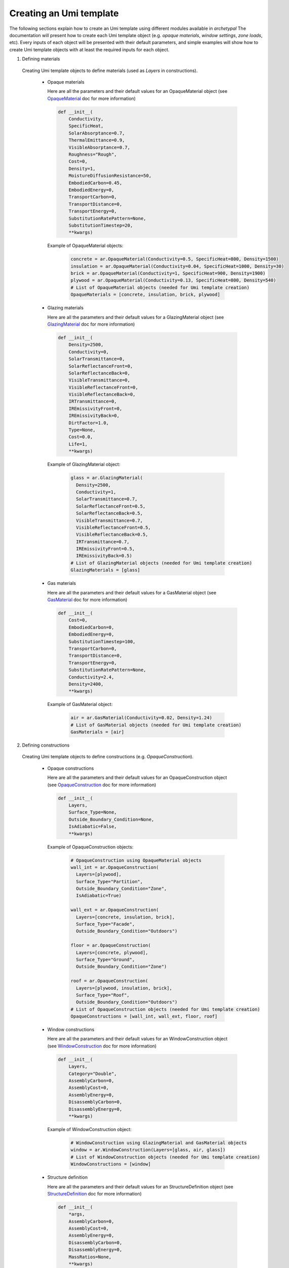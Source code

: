 Creating an Umi template
------------------------

The following sections explain how to create an Umi template using different
modules available in `archetypal`
The documentation will present how to create each Umi template object (e.g.
`opaque materials`, `window settings`, `zone loads`, etc). Every inputs of
each object will be presented with their default parameters, and simple
examples will show how to create Umi template objects with at least the
required inputs for each object.

1. Defining materials

  Creating Umi template objects to define materials (used as `Layers`
  in constructions).

    - Opaque materials

      Here are all the parameters and their default values for an
      OpaqueMaterial object (see OpaqueMaterial_ doc for more information)

      .. code-block:: python

        def __init__(
            Conductivity,
            SpecificHeat,
            SolarAbsorptance=0.7,
            ThermalEmittance=0.9,
            VisibleAbsorptance=0.7,
            Roughness="Rough",
            Cost=0,
            Density=1,
            MoistureDiffusionResistance=50,
            EmbodiedCarbon=0.45,
            EmbodiedEnergy=0,
            TransportCarbon=0,
            TransportDistance=0,
            TransportEnergy=0,
            SubstitutionRatePattern=None,
            SubstitutionTimestep=20,
            **kwargs)

      Example of OpaqueMaterial objects:

        .. code-block:: python

          concrete = ar.OpaqueMaterial(Conductivity=0.5, SpecificHeat=800, Density=1500)
          insulation = ar.OpaqueMaterial(Conductivity=0.04, SpecificHeat=1000, Density=30)
          brick = ar.OpaqueMaterial(Conductivity=1, SpecificHeat=900, Density=1900)
          plywood = ar.OpaqueMaterial(Conductivity=0.13, SpecificHeat=800, Density=540)
          # List of OpaqueMaterial objects (needed for Umi template creation)
          OpaqueMaterials = [concrete, insulation, brick, plywood]

    - Glazing materials

      Here are all the parameters and their default values for a
      GlazingMaterial object (see GlazingMaterial_ doc for more information)

      .. code-block:: python

        def __init__(
            Density=2500,
            Conductivity=0,
            SolarTransmittance=0,
            SolarReflectanceFront=0,
            SolarReflectanceBack=0,
            VisibleTransmittance=0,
            VisibleReflectanceFront=0,
            VisibleReflectanceBack=0,
            IRTransmittance=0,
            IREmissivityFront=0,
            IREmissivityBack=0,
            DirtFactor=1.0,
            Type=None,
            Cost=0.0,
            Life=1,
            **kwargs)

      Example of GlazingMaterial object:

        .. code-block:: python

          glass = ar.GlazingMaterial(
            Density=2500,
            Conductivity=1,
            SolarTransmittance=0.7,
            SolarReflectanceFront=0.5,
            SolarReflectanceBack=0.5,
            VisibleTransmittance=0.7,
            VisibleReflectanceFront=0.5,
            VisibleReflectanceBack=0.5,
            IRTransmittance=0.7,
            IREmissivityFront=0.5,
            IREmissivityBack=0.5)
          # List of GlazingMaterial objects (needed for Umi template creation)
          GlazingMaterials = [glass]

    - Gas materials

      Here are all the parameters and their default values for a
      GasMaterial object (see GasMaterial_ doc for more information)

      .. code-block:: python

        def __init__(
            Cost=0,
            EmbodiedCarbon=0,
            EmbodiedEnergy=0,
            SubstitutionTimestep=100,
            TransportCarbon=0,
            TransportDistance=0,
            TransportEnergy=0,
            SubstitutionRatePattern=None,
            Conductivity=2.4,
            Density=2400,
            **kwargs)

      Example of GasMaterial object:

        .. code-block:: python

          air = ar.GasMaterial(Conductivity=0.02, Density=1.24)
          # List of GasMaterial objects (needed for Umi template creation)
          GasMaterials = [air]

2. Defining constructions

  Creating Umi template objects to define constructions (e.g. `OpaqueConstruction`).

    - Opaque constructions

      Here are all the parameters and their default values for an
      OpaqueConstruction object (see OpaqueConstruction_ doc for more information)

      .. code-block:: python

        def __init__(
            Layers,
            Surface_Type=None,
            Outside_Boundary_Condition=None,
            IsAdiabatic=False,
            **kwargs)

      Example of OpaqueConstruction objects:

        .. code-block:: python

          # OpaqueConstruction using OpaqueMaterial objects
          wall_int = ar.OpaqueConstruction(
            Layers=[plywood],
            Surface_Type="Partition",
            Outside_Boundary_Condition="Zone",
            IsAdiabatic=True)

          wall_ext = ar.OpaqueConstruction(
            Layers=[concrete, insulation, brick],
            Surface_Type="Facade",
            Outside_Boundary_Condition="Outdoors")

          floor = ar.OpaqueConstruction(
            Layers=[concrete, plywood],
            Surface_Type="Ground",
            Outside_Boundary_Condition="Zone")

          roof = ar.OpaqueConstruction(
            Layers=[plywood, insulation, brick],
            Surface_Type="Roof",
            Outside_Boundary_Condition="Outdoors")
          # List of OpaqueConstruction objects (needed for Umi template creation)
          OpaqueConstructions = [wall_int, wall_ext, floor, roof]

    - Window constructions

      Here are all the parameters and their default values for an
      WindowConstruction object (see WindowConstruction_ doc for more information)

      .. code-block:: python

        def __init__(
            Layers,
            Category="Double",
            AssemblyCarbon=0,
            AssemblyCost=0,
            AssemblyEnergy=0,
            DisassemblyCarbon=0,
            DisassemblyEnergy=0,
            **kwargs)

      Example of WindowConstruction object:

        .. code-block:: python

          # WindowConstruction using GlazingMaterial and GasMaterial objects
          window = ar.WindowConstruction(Layers=[glass, air, glass])
          # List of WindowConstruction objects (needed for Umi template creation)
          WindowConstructions = [window]

    - Structure definition

      Here are all the parameters and their default values for an
      StructureDefinition object (see StructureDefinition_ doc for more information)

      .. code-block:: python

        def __init__(
            *args,
            AssemblyCarbon=0,
            AssemblyCost=0,
            AssemblyEnergy=0,
            DisassemblyCarbon=0,
            DisassemblyEnergy=0,
            MassRatios=None,
            **kwargs)

      We observe that StructureDefinition uses MassRatio objects. Here are the
      parameters of MassRatio object (see MassRatio_ doc for more information)

      .. code-block:: python

        def __init__(HighLoadRatio=None, Material=None, NormalRatio=None)

      Example of StructureDefinition object:

        .. code-block:: python

          # StructureDefinition using OpaqueMaterial objects
          mass_ratio = ar.MassRatio(Material=plywood, NormalRatio="NormalRatio")
          struct_definition = ar.StructureDefinition(MassRatios=[mass_ratio])
          # List of StructureDefinition objects (needed for Umi template creation)
          StructureDefinitions = [struct_definition]

3. Defining schedules

  Creating Umi template objects to define schedules (e.g. `DaySchedule`).

    - Day schedules

      Here are all the parameters and their default values for an
      DaySchedule object (see DaySchedule_ doc for more information)

      .. code-block:: python

        def __init__(
            Name=None,
            idf=None,
            start_day_of_the_week=0,
            strict=False,
            base_year=2018,
            schType=None,
            schTypeLimitsName=None,
            values=None,
            **kwargs)

      Example of DaySchedule objects:

        .. code-block:: python

          # Always on
          sch_d_on = ar.DaySchedule.from_values(
            [1] * 24, Category="Day", schTypeLimitsName="Fractional", Name="AlwaysOn")
          # Always off
          sch_d_off = ar.DaySchedule.from_values(
            [0] * 24, Category="Day", schTypeLimitsName="Fractional", Name="AlwaysOff")
          # DHW
          sch_d_dhw = ar.DaySchedule.from_values(
            [0.3] * 24, Category="Day", schTypeLimitsName="Fractional", Name="DHW")
          # Internal gains
          sch_d_gains = ar.DaySchedule.from_values(
            [0] * 6 + [0.5, 0.6, 0.7, 0.8, 0.9, 1] + [0.7] * 6 + [0.4] * 6,
            Category="Day",
            schTypeLimitsName="Fractional",
            Name="Gains",)
          # List of DaySchedule objects (needed for Umi template creation)
          DaySchedules = [sch_d_on, sch_d_dhw, sch_d_gains, sch_d_off]

    - Week schedules

      Here are all the parameters and their default values for an
      WeekSchedule object (see WeekSchedule_ doc for more information)

      .. code-block:: python

        def __init__(
            Name=None,
            idf=None,
            start_day_of_the_week=0,
            strict=False,
            base_year=2018,
            schType=None,
            schTypeLimitsName=None,
            values=None,
            **kwargs)

      Example of WeekSchedule objects:

        .. code-block:: python

          # WeekSchedules using DaySchedule objects
          # Variable `days` needs a list of 7 dict,
          # representing the 7 days of the week
          sch_w_on = ar.WeekSchedule(
            days=[
                {"$ref": sch_d_on.id},
                {"$ref": sch_d_on.id},
                {"$ref": sch_d_on.id},
                {"$ref": sch_d_on.id},
                {"$ref": sch_d_on.id},
                {"$ref": sch_d_on.id},
                {"$ref": sch_d_on.id},],
            Category="Week",
            schTypeLimitsName="Fractional",
            Name="AlwaysOn")
          # Always off
          sch_w_off = ar.WeekSchedule(
            days=[
                {"$ref": sch_d_off.id},
                {"$ref": sch_d_off.id},
                {"$ref": sch_d_off.id},
                {"$ref": sch_d_off.id},
                {"$ref": sch_d_off.id},
                {"$ref": sch_d_off.id},
                {"$ref": sch_d_off.id},],
            Category="Week",
            schTypeLimitsName="Fractional",
            Name="AlwaysOff")
          # DHW
          sch_w_dhw = ar.WeekSchedule(
            days=[
                {"$ref": sch_d_dhw.id},
                {"$ref": sch_d_dhw.id},
                {"$ref": sch_d_dhw.id},
                {"$ref": sch_d_dhw.id},
                {"$ref": sch_d_dhw.id},
                {"$ref": sch_d_dhw.id},
                {"$ref": sch_d_dhw.id},],
            Category="Week",
            schTypeLimitsName="Fractional",
            Name="DHW")
          # Internal gains
          sch_w_gains = ar.WeekSchedule(
            days=[
                {"$ref": sch_d_gains.id},
                {"$ref": sch_d_gains.id},
                {"$ref": sch_d_gains.id},
                {"$ref": sch_d_gains.id},
                {"$ref": sch_d_gains.id},
                {"$ref": sch_d_gains.id},
                {"$ref": sch_d_gains.id},],
            Category="Week",
            schTypeLimitsName="Fractional",
            Name="Gains")
          # List of WeekSchedule objects (needed for Umi template creation)
          WeekSchedules = [sch_w_on, sch_w_off, sch_w_dhw, sch_w_gains]

      WeekSchedule object can also be created from a dictionary.
      For example, we create a WeekSchedule `AlwaysOn` from a dictionary and
      using DaySchedule `AlwaysOn` objects:

        .. code-block:: python

          # Dict of a WeekSchedule (like it would be written in json file)
          dict_w_on = {
            "Category": "Week",
            "Days": [
                {"$ref": sch_d_on.id},
                {"$ref": sch_d_off.id},
                {"$ref": sch_d_on.id},
                {"$ref": sch_d_off.id},
                {"$ref": sch_d_on.id},
                {"$ref": sch_d_off.id},
                {"$ref": sch_d_on.id},
            ],
            "Type": "Fraction",
            "Name": "OnOff_2"}
          # Creates WeekSchedule from dict (from json)
          sch_w_on = ar.WeekSchedule.from_json(**dict_w_on)

    - Year schedules

      Here are all the parameters and their default values for an
      YearSchedule object (see YearSchedule_ doc for more information)

      .. code-block:: python

        def __init__(
            Name=None,
            idf=None,
            start_day_of_the_week=0,
            strict=False,
            base_year=2018,
            schType=None,
            schTypeLimitsName=None,
            values=None,
            **kwargs)

      YearSchedule are created from dictionaries.
      For example, we create YearSchedules from dictionaries and
      using WeekSchedule objects:

        .. code-block:: python

          # YearSchedules using DaySchedule objects
          # Always on
          dict_on = {
            "Category": "Year",
            "Parts": [
                {
                "FromDay": 1,
                "FromMonth": 1,
                "ToDay": 31,
                "ToMonth": 12,
                "Schedule": {"$ref": sch_w_on.id}
                }],
            "Type": "Fraction",
            "Name": "AlwaysOn"}
          sch_y_on = ar.YearSchedule.from_json(**dict_on)
          # Always off
          dict_off = {
            "Category": "Year",
            "Parts": [
                {
                "FromDay": 1,
                "FromMonth": 1,
                "ToDay": 31,
                "ToMonth": 12,
                "Schedule": {"$ref": sch_w_off.id}}],
            "Type": "Fraction",
            "Name": "AlwaysOff"}
          sch_y_off = ar.YearSchedule.from_json(**dict_off)
          # Year ON/OFF
          dict_on_off = {
            "Category": "Year",
            "Parts": [
                {
                "FromDay": 1,
                "FromMonth": 1,
                "ToDay": 31,
                "ToMonth": 5,
                "Schedule": {"$ref": sch_w_on.id}
                },
                {
                "FromDay": 1,
                "FromMonth": 6,
                "ToDay": 31,
                "ToMonth": 12,
                "Schedule": {"$ref": sch_w_off.id}
                }
                ],
            "Type": "Fraction",
            "Name": "ON_OFF"}
          sch_y_on_off = ar.YearSchedule.from_json(**dict_on_off)
          # DHW
          dict_dhw = {
            "Category": "Year",
            "Parts": [
                {
                "FromDay": 1,
                "FromMonth": 1,
                "ToDay": 31,
                "ToMonth": 12,
                "Schedule": {"$ref": sch_w_dhw.id}}],
            "Type": "Fraction",
            "Name": "DHW"}
          sch_y_dhw = ar.YearSchedule.from_json(**dict_dhw)
          # Internal gains
          dict_gains = {
            "Category": "Year",
            "Parts": [
                {
                "FromDay": 1,
                "FromMonth": 1,
                "ToDay": 31,
                "ToMonth": 12,
                "Schedule": {"$ref": sch_w_gains.id}}],
            "Type": "Fraction",
            "Name": "Gains"}
          sch_y_gains = ar.YearSchedule.from_json(**dict_gains)
          # List of YearSchedule objects (needed for Umi template creation)
          YearSchedules = [sch_y_on, sch_y_off, sch_y_on_off, sch_y_dhw, sch_y_gains]

4. Defining window settings

  Creating Umi template objects to define window settings

  Here are all the parameters and their default values for an
  WindowSetting object (see WindowSetting_ doc for more information)

  .. code-block:: python

    def __init__(
        Construction=None,
        OperableArea=0.8,
        AfnWindowAvailability=None,
        AfnDischargeC=0.65,
        AfnTempSetpoint=20,
        IsVirtualPartition=False,
        IsShadingSystemOn=False,
        ShadingSystemAvailabilitySchedule=None,
        ShadingSystemSetpoint=180,
        ShadingSystemTransmittance=0.5,
        ShadingSystemType=0,
        Type=WindowType.External,
        IsZoneMixingOn=False,
        ZoneMixingAvailabilitySchedule=None,
        ZoneMixingDeltaTemperature=2,
        ZoneMixingFlowRate=0.001,
        **kwargs)

  Example of WindowSetting object:

  .. code-block:: python

    # WindowSetting using WindowConstruction and YearSchedule objects
    window_setting = ar.WindowSetting(
        Construction=window,
        AfnWindowAvailability=sch_y_off,
        ShadingSystemAvailabilitySchedule=sch_y_off,
        ZoneMixingAvailabilitySchedule=sch_y_off)
    # List of WindowSetting objects (needed for Umi template creation)
    WindowSettings = [window_setting]

5. Defining DHW settings

  Creating Umi template objects to define DHW settings

  Here are all the parameters and their default values for an
  DomesticHotWaterSetting object (see DomesticHotWaterSetting_ doc for more information)

  .. code-block:: python

    def __init__(
        IsOn=True,
        WaterSchedule=None,
        FlowRatePerFloorArea=0.03,
        WaterSupplyTemperature=65,
        WaterTemperatureInlet=10,
        **kwargs)

  Example of DomesticHotWaterSetting object:

  .. code-block:: python

    # DomesticHotWaterSetting using YearSchedule objects
    dhw_setting = ar.DomesticHotWaterSetting(
        IsOn=True,
        WaterSchedule=sch_y_dhw,
        FlowRatePerFloorArea=0.03,
        WaterSupplyTemperature=65,
        WaterTemperatureInlet=10,)
    # List of DomesticHotWaterSetting objects (needed for Umi template creation)
    DomesticHotWaterSettings = [dhw_setting]

6. Defining ventilation settings

  Creating Umi template objects to define ventilation settings

  Here are all the parameters and their default values for an
  VentilationSetting object (see VentilationSetting_ doc for more information)

  .. code-block:: python

    def __init__(
        NatVentSchedule=None,
        ScheduledVentilationSchedule=None,
        Afn=False,
        Infiltration=0.1,
        IsBuoyancyOn=True,
        IsInfiltrationOn=True,
        IsNatVentOn=False,
        IsScheduledVentilationOn=False,
        IsWindOn=False,
        NatVentMaxOutdoorAirTemp=30,
        NatVentMaxRelHumidity=90,
        NatVentMinOutdoorAirTemp=0,
        NatVentZoneTempSetpoint=18,
        ScheduledVentilationAch=0.6,
        ScheduledVentilationSetpoint=18,
        **kwargs)

  Example of VentilationSetting object:

  .. code-block:: python

    # VentilationSetting using YearSchedule objects
    vent_setting = ar.VentilationSetting(
        NatVentSchedule=sch_y_off, ScheduledVentilationSchedule=sch_y_off)
    # List of VentilationSetting objects (needed for Umi template creation)
    VentilationSettings = [vent_setting]

7. Defining zone conditioning settings

  Creating Umi template objects to define zone conditioning settings

  Here are all the parameters and their default values for an
  ZoneConditioning object (see ZoneConditioning_ doc for more information)

  .. code-block:: python

    def __init__(
        CoolingCoeffOfPerf=1,
        CoolingLimitType="NoLimit",
        CoolingSetpoint=26,
        CoolingSchedule=None,
        EconomizerType="NoEconomizer",
        HeatRecoveryEfficiencyLatent=0.65,
        HeatRecoveryEfficiencySensible=0.7,
        HeatRecoveryType="None",
        HeatingCoeffOfPerf=1,
        HeatingLimitType="NoLimit",
        HeatingSetpoint=20,
        HeatingSchedule=None,
        IsCoolingOn=True,
        IsHeatingOn=True,
        IsMechVentOn=True,
        MaxCoolFlow=100,
        MaxCoolingCapacity=100,
        MaxHeatFlow=100,
        MaxHeatingCapacity=100,
        MinFreshAirPerArea=0,
        MinFreshAirPerPerson=0.00944,
        MechVentSchedule=None,
        **kwargs)

  Example of ZoneConditioning object:

  .. code-block:: python

    # ZoneConditioning using YearSchedule objects
    zone_conditioning = ar.ZoneConditioning(
        CoolingSchedule=sch_y_on, HeatingSchedule=sch_y_on, MechVentSchedule=sch_y_off)
    # List of ZoneConditioning objects (needed for Umi template creation)
    ZoneConditionings = [zone_conditioning]

8. Defining zone construction sets

  Creating Umi template objects to define zone construction sets

  Here are all the parameters and their default values for an
  ZoneConstructionSet object (see ZoneConstructionSet_ doc for more information)

  .. code-block:: python

    def __init__(
        *args,
        Zone_Names=None,
        Slab=None,
        IsSlabAdiabatic=False,
        Roof=None,
        IsRoofAdiabatic=False,
        Partition=None,
        IsPartitionAdiabatic=False,
        Ground=None,
        IsGroundAdiabatic=False,
        Facade=None,
        IsFacadeAdiabatic=False,
        **kwargs)

  Example of ZoneConstructionSet objects:

  .. code-block:: python

    # ZoneConstructionSet using OpaqueConstruction objects
    # Perimeter zone
    zone_constr_set_perim = ar.ZoneConstructionSet(
        Slab=floor,
        Roof=roof,
        Partition=wall_int,
        Ground=floor,
        Facade=wall_ext)
    # Core zone
    zone_constr_set_core = ar.ZoneConstructionSet(
        Slab=floor,
        Roof=roof,
        Partition=wall_int,
        IsPartitionAdiabatic=True,
        Ground=floor,
        Facade=wall_ext)
    # List of ZoneConstructionSet objects (needed for Umi template creation)
    ZoneConstructionSets = [zone_constr_set_perim, zone_constr_set_core]

9. Defining zone loads

  Creating Umi template objects to define zone loads

  Here are all the parameters and their default values for an
  ZoneLoad object (see ZoneLoad_ doc for more information)

  .. code-block:: python

    def __init__(
        DimmingType="Continuous",
        EquipmentAvailabilitySchedule=None,
        EquipmentPowerDensity=12,
        IlluminanceTarget=500,
        LightingPowerDensity=12,
        LightsAvailabilitySchedule=None,
        OccupancySchedule=None,
        IsEquipmentOn=True,
        IsLightingOn=True,
        IsPeopleOn=True,
        PeopleDensity=0.2,
        **kwargs)

  Example of ZoneLoad object:

  .. code-block:: python

    # ZoneLoad using YearSchedule objects
    zone_load = ar.ZoneLoad(
        EquipmentAvailabilitySchedule=sch_y_gains,
        LightsAvailabilitySchedule=sch_y_gains,
        OccupancySchedule=sch_y_gains)
    # List of ZoneLoad objects (needed for Umi template creation)
    ZoneLoads = [zone_load]

10. Defining zones

  Creating Umi template objects to define zones

  Here are all the parameters and their default values for an
  Zone object (see Zone_ doc for more information)

  .. code-block:: python

    def __init__(
        Conditioning=None,
        Constructions=None,
        DomesticHotWater=None,
        Loads=None,
        Ventilation=None,
        Windows=None,
        InternalMassConstruction=None,
        InternalMassExposedPerFloorArea=1.05,
        DaylightMeshResolution=1,
        DaylightWorkplaneHeight=0.8,
        **kwargs)

  Example of Zone objects:

  .. code-block:: python

    # Zones using ZoneConditioning, ZoneConstructionSet, DomesticWaterSetting,
    # ZoneLoad, VentilationSetting, WindowSetting and OpaqueConstruction objects
    # Perimeter zone
    perim = ar.Zone(
        Conditioning=zone_conditioning,
        Constructions=zone_constr_set_perim,
        DomesticHotWater=dhw_setting,
        Loads=zone_load,
        Ventilation=vent_setting,
        Windows=window_setting,
        InternalMassConstruction=wall_int)
    # Core zone
    core = ar.Zone(
        Conditioning=zone_conditioning,
        Constructions=zone_constr_set_core,
        DomesticHotWater=dhw_setting,
        Loads=zone_load,
        Ventilation=vent_setting,
        Windows=window_setting,
        InternalMassConstruction=wall_int)
    # List of Zone objects (needed for Umi template creation)
    Zones = [perim, core]
.. _OpaqueMaterial: https://archetypal.readthedocs.io/en/develop/reference/archetypal.template.OpaqueMaterial.html
.. _GlazingMaterial: https://archetypal.readthedocs.io/en/develop/reference/archetypal.template.GlazingMaterial.html
.. _GasMaterial: https://archetypal.readthedocs.io/en/develop/reference/archetypal.template.GasMaterial.html
.. _OpaqueConstruction: https://archetypal.readthedocs.io/en/develop/reference/archetypal.template.OpaqueConstruction.html
.. _WindowConstruction: https://archetypal.readthedocs.io/en/develop/reference/archetypal.template.WindowConstruction.html
.. _StructureDefinition: https://archetypal.readthedocs.io/en/develop/reference/archetypal.template.StructureDefinition.html
.. _MassRatio: https://archetypal.readthedocs.io/en/develop/reference/archetypal.template.MassRatio.html
.. _DaySchedule: https://archetypal.readthedocs.io/en/develop/reference/archetypal.template.DaySchedule.html
.. _WeekSchedule: https://archetypal.readthedocs.io/en/develop/reference/archetypal.template.WeekSchedule.html
.. _YearSchedule: https://archetypal.readthedocs.io/en/develop/reference/archetypal.template.YearSchedule.html
.. _WindowSetting: https://archetypal.readthedocs.io/en/develop/reference/archetypal.template.WindowSetting.html
.. _DomesticHotWaterSetting: https://archetypal.readthedocs.io/en/develop/reference/archetypal.template.DomesticHotWaterSetting.html
.. _VentilationSetting: https://archetypal.readthedocs.io/en/develop/reference/archetypal.template.VentilationSetting.html
.. _ZoneConditioning: https://archetypal.readthedocs.io/en/develop/reference/archetypal.template.ZoneConditioning.html
.. _ZoneConstructionSet: https://archetypal.readthedocs.io/en/develop/reference/archetypal.template.ZoneConstructionSet.html
.. _ZoneLoad: https://archetypal.readthedocs.io/en/develop/reference/archetypal.template.ZoneLoad.html
.. _Zone: https://archetypal.readthedocs.io/en/develop/reference/archetypal.template.Zone.html